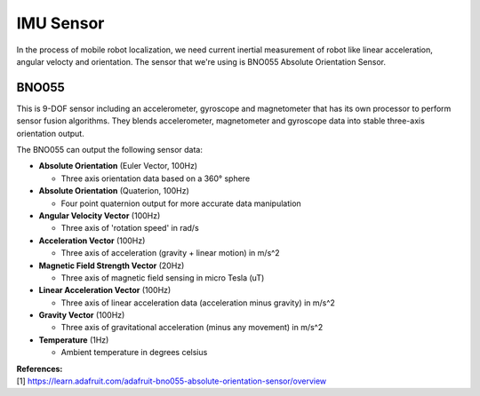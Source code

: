 ==========
IMU Sensor
==========

In the process of mobile robot localization, we need current inertial measurement of robot like linear acceleration,
angular velocty and orientation. The sensor that we're using is BNO055 Absolute Orientation Sensor.

BNO055
------

.. image:: ./images/bno055.jpg

This is 9-DOF sensor including an accelerometer, gyroscope and magnetometer that has its own processor to perform
sensor fusion algorithms. They blends accelerometer, magnetometer and gyroscope data into stable three-axis orientation 
output. 

The BNO055 can output the following sensor data:

* **Absolute Orientation** (Euler Vector, 100Hz)

  + Three axis orientation data based on a 360° sphere

* **Absolute Orientation** (Quaterion, 100Hz)

  + Four point quaternion output for more accurate data manipulation

* **Angular Velocity Vector** (100Hz)

  + Three axis of 'rotation speed' in rad/s

* **Acceleration Vector** (100Hz)

  + Three axis of acceleration (gravity + linear motion) in m/s^2

* **Magnetic Field Strength Vector** (20Hz)

  + Three axis of magnetic field sensing in micro Tesla (uT)

* **Linear Acceleration Vector** (100Hz)

  + Three axis of linear acceleration data (acceleration minus gravity) in m/s^2

* **Gravity Vector** (100Hz)

  + Three axis of gravitational acceleration (minus any movement) in m/s^2

* **Temperature** (1Hz)

  + Ambient temperature in degrees celsius

| **References:**
| [1] https://learn.adafruit.com/adafruit-bno055-absolute-orientation-sensor/overview

